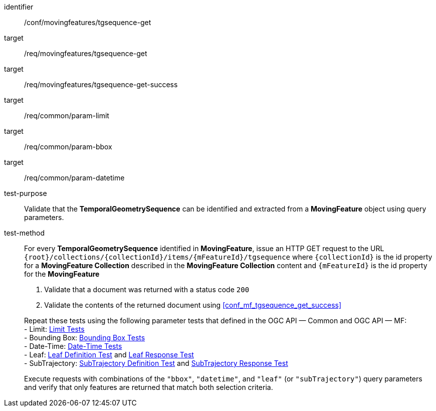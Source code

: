 [[conf_mf_tgsequence_get]]
////
[cols=">20h,<80d",width="100%"]
|===
|*Abstract Test {counter:conf-id}* |*/conf/movingfeatures/tgsequence-get*
|Requirement    |
<<req_mf-tgsequence-op-get, /req/movingfeatures/tgsequence-get>> +
<<req_mf-tgsequence-response-get, /req/movingfeatures/tgsequence-get-success>>
|Test purpose   | Validate that the *TemporalGeometrySequence* can be identified and extracted from a *MovingFeature* object using query parameters.
|Test method    |
For every *TemporalGeometrySequence* identified in *MovingFeature*, issue an HTTP GET request to the URL `+{root}+/collections/+{collectionId}+/items/+{mFeatureId}+/tgsequence` where `+{collectionId}+` is the id property for a *MovingFeature Collection* described in the *MovingFeature Collection* content and `+{mFeatureId}+` is the id property for the *MovingFeature*

1. Validate that a document was returned with a status code `200` +
2. Validate the contents of the returned document using test <<conf_mf_tgsequence_get_success,`/conf/movingfeatures/tgsequence-get-success`>>

Repeat these tests using the following parameter tests that defined in the OGC API — Common and OGC API — MF: +
- Bounding Box: link:http://docs.ogc.org/DRAFTS/20-024.html#_bounding_box_tests[Bounding Box Tests] +
- Limit: link:http://docs.ogc.org/DRAFTS/20-024.html#_limit_tests[Limit Tests] +
- Date-Time: link:http://docs.ogc.org/DRAFTS/20-024.html#_date_time_tests[Date-Time Tests] +
- Leaf: <<conf_mf_feature_param_leaf_definition,Leaf Definition Test>> and <<conf_mf_feature_param_leaf_response,Leaf Response Test>>

Execute requests with combinations of the `"bbox"`, `"datetime"`, and `"leaf"` query parameters and verify that only features are returned that match both selection criteria.
|===
////

[abstract_test]
====
[%metadata]
identifier:: /conf/movingfeatures/tgsequence-get
target:: /req/movingfeatures/tgsequence-get
target:: /req/movingfeatures/tgsequence-get-success
target:: /req/common/param-limit
target:: /req/common/param-bbox
target:: /req/common/param-datetime
test-purpose:: Validate that the *TemporalGeometrySequence* can be identified and extracted from a *MovingFeature* object using query parameters.
test-method::
+
--
For every *TemporalGeometrySequence* identified in *MovingFeature*, issue an HTTP GET request to the URL `{root}/collections/{collectionId}/items/{mFeatureId}/tgsequence` where `{collectionId}` is the id property for a *MovingFeature Collection* described in the *MovingFeature Collection* content and `{mFeatureId}` is the id property for the *MovingFeature*

1. Validate that a document was returned with a status code `200` +
2. Validate the contents of the returned document using <<conf_mf_tgsequence_get_success>>

Repeat these tests using the following parameter tests that defined in the OGC API — Common and OGC API — MF: +
- Limit: link:http://docs.ogc.org/DRAFTS/20-024.html#_limit_tests[Limit Tests] +
- Bounding Box: link:http://docs.ogc.org/DRAFTS/20-024.html#_bounding_box_tests[Bounding Box Tests] +
- Date-Time: link:http://docs.ogc.org/DRAFTS/20-024.html#_date_time_tests[Date-Time Tests] +
- Leaf: <<conf_mf_feature_param_leaf_definition,Leaf Definition Test>> and <<conf_mf_feature_param_leaf_response,Leaf Response Test>> +
- SubTrajectory: <<conf_mf_feature_param_subtrajectory_definition,SubTrajectory Definition Test>> and <<conf_mf_feature_param_subtrajectory_response,SubTrajectory Response Test>>

Execute requests with combinations of the `"bbox"`, `"datetime"`, and `"leaf"` (or `"subTrajectory"`) query parameters and verify that only features are returned that match both selection criteria.
--
====